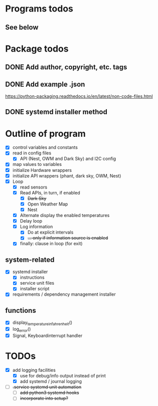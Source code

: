 #+STARTUP: showeverything

* Programs todos
** See below

* Package todos
** DONE Add author, copyright, etc. tags
** DONE Add example .json
https://python-packaging.readthedocs.io/en/latest/non-code-files.html
** DONE systemd installer method


* Outline of program

- [X] control variables and constants
- [X] read in config files
  - [X] API (Nest, OWM and Dark Sky) and I2C config
- [X] map values to variables
- [X] initialize Hardware wrappers
- [X] initialize API wrappers (phant, dark sky, OWM, Nest)
- [X] Loop
  - [X] read sensors
  - [X] Read APIs, in turn, if enabled
    - [X] +Dark Sky+
    - [X] Open Weather Map
    - [X] Nest
  - [X] Alternate display the enabled temperatures
  - [X] Delay loop
  - [X] Log information
    - [X] Do at explicit intervals
    - [X] +... only if information source is enabled+
  - [X] finally: clause in loop (for exit)

** system-related

- [X] systemd installer
  - [X] instructions
  - [X] service unit files
  - [X] installer script
- [X] requirements / dependency management installer

** functions

- [X] display_temperature_in_fahrenheit()
- [X] log_error()
- [X] Signal, Keyboardinterrupt handler

* TODOs

- [X] add logging facilities
  - [X] use for debug/info output instead of print
  - [X] add systemd / journal logging

- [ ] +.service systemd unit automation+
  - [ ] +add python3 systemd hooks+
  - [ ] +incorporate into setup?+
